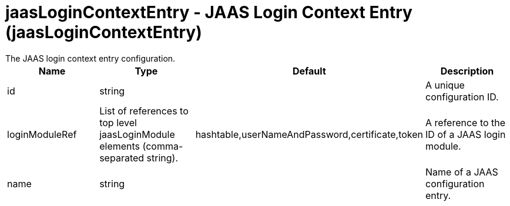 = jaasLoginContextEntry - JAAS Login Context Entry (jaasLoginContextEntry)
:nofooter:
The JAAS login context entry configuration.

[cols="a,a,a,a",width="100%"]
|===
|Name|Type|Default|Description

|id

|string

|

|A unique configuration ID.

|loginModuleRef

|List of references to top level jaasLoginModule elements (comma-separated string).

|hashtable,userNameAndPassword,certificate,token

|A reference to the ID of a JAAS login module.

|name

|string

|

|Name of a JAAS configuration entry.
|===

